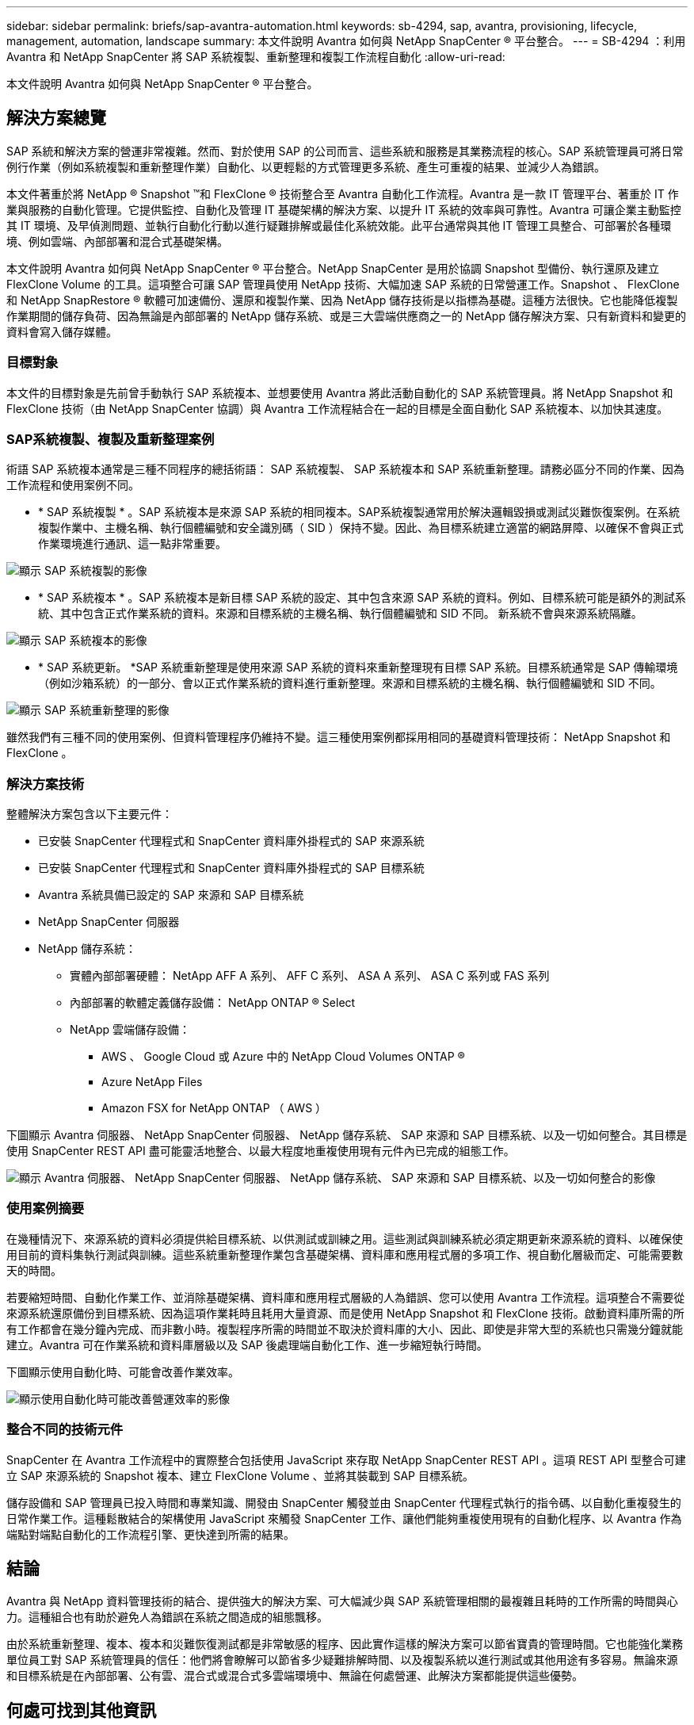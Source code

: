 ---
sidebar: sidebar 
permalink: briefs/sap-avantra-automation.html 
keywords: sb-4294, sap, avantra, provisioning, lifecycle, management, automation, landscape 
summary: 本文件說明 Avantra 如何與 NetApp SnapCenter ® 平台整合。 
---
= SB-4294 ：利用 Avantra 和 NetApp SnapCenter 將 SAP 系統複製、重新整理和複製工作流程自動化
:allow-uri-read: 


[role="lead"]
本文件說明 Avantra 如何與 NetApp SnapCenter ® 平台整合。



== 解決方案總覽

SAP 系統和解決方案的營運非常複雜。然而、對於使用 SAP 的公司而言、這些系統和服務是其業務流程的核心。SAP 系統管理員可將日常例行作業（例如系統複製和重新整理作業）自動化、以更輕鬆的方式管理更多系統、產生可重複的結果、並減少人為錯誤。

本文件著重於將 NetApp ® Snapshot ™和 FlexClone ® 技術整合至 Avantra 自動化工作流程。Avantra 是一款 IT 管理平台、著重於 IT 作業與服務的自動化管理。它提供監控、自動化及管理 IT 基礎架構的解決方案、以提升 IT 系統的效率與可靠性。Avantra 可讓企業主動監控其 IT 環境、及早偵測問題、並執行自動化行動以進行疑難排解或最佳化系統效能。此平台通常與其他 IT 管理工具整合、可部署於各種環境、例如雲端、內部部署和混合式基礎架構。

本文件說明 Avantra 如何與 NetApp SnapCenter ® 平台整合。NetApp SnapCenter 是用於協調 Snapshot 型備份、執行還原及建立 FlexClone Volume 的工具。這項整合可讓 SAP 管理員使用 NetApp 技術、大幅加速 SAP 系統的日常營運工作。Snapshot 、 FlexClone 和 NetApp SnapRestore ® 軟體可加速備份、還原和複製作業、因為 NetApp 儲存技術是以指標為基礎。這種方法很快。它也能降低複製作業期間的儲存負荷、因為無論是內部部署的 NetApp 儲存系統、或是三大雲端供應商之一的 NetApp 儲存解決方案、只有新資料和變更的資料會寫入儲存媒體。



=== 目標對象

本文件的目標對象是先前曾手動執行 SAP 系統複本、並想要使用 Avantra 將此活動自動化的 SAP 系統管理員。將 NetApp Snapshot 和 FlexClone 技術（由 NetApp SnapCenter 協調）與 Avantra 工作流程結合在一起的目標是全面自動化 SAP 系統複本、以加快其速度。



=== SAP系統複製、複製及重新整理案例

術語 SAP 系統複本通常是三種不同程序的總括術語： SAP 系統複製、 SAP 系統複本和 SAP 系統重新整理。請務必區分不同的作業、因為工作流程和使用案例不同。

* * SAP 系統複製 * 。SAP 系統複本是來源 SAP 系統的相同複本。SAP系統複製通常用於解決邏輯毀損或測試災難恢復案例。在系統複製作業中、主機名稱、執行個體編號和安全識別碼（ SID ）保持不變。因此、為目標系統建立適當的網路屏障、以確保不會與正式作業環境進行通訊、這一點非常重要。


image:sap-avantra-image1.png["顯示 SAP 系統複製的影像"]

* * SAP 系統複本 * 。SAP 系統複本是新目標 SAP 系統的設定、其中包含來源 SAP 系統的資料。例如、目標系統可能是額外的測試系統、其中包含正式作業系統的資料。來源和目標系統的主機名稱、執行個體編號和 SID 不同。 新系統不會與來源系統隔離。


image:sap-avantra-image2.png["顯示 SAP 系統複本的影像"]

* * SAP 系統更新。 *SAP 系統重新整理是使用來源 SAP 系統的資料來重新整理現有目標 SAP 系統。目標系統通常是 SAP 傳輸環境（例如沙箱系統）的一部分、會以正式作業系統的資料進行重新整理。來源和目標系統的主機名稱、執行個體編號和 SID 不同。


image:sap-avantra-image3.png["顯示 SAP 系統重新整理的影像"]

雖然我們有三種不同的使用案例、但資料管理程序仍維持不變。這三種使用案例都採用相同的基礎資料管理技術： NetApp Snapshot 和 FlexClone 。



=== 解決方案技術

整體解決方案包含以下主要元件：

* 已安裝 SnapCenter 代理程式和 SnapCenter 資料庫外掛程式的 SAP 來源系統
* 已安裝 SnapCenter 代理程式和 SnapCenter 資料庫外掛程式的 SAP 目標系統
* Avantra 系統具備已設定的 SAP 來源和 SAP 目標系統
* NetApp SnapCenter 伺服器
* NetApp 儲存系統：
+
** 實體內部部署硬體： NetApp AFF A 系列、 AFF C 系列、 ASA A 系列、 ASA C 系列或 FAS 系列
** 內部部署的軟體定義儲存設備： NetApp ONTAP ® Select
** NetApp 雲端儲存設備：
+
*** AWS 、 Google Cloud 或 Azure 中的 NetApp Cloud Volumes ONTAP ®
*** Azure NetApp Files
*** Amazon FSX for NetApp ONTAP （ AWS ）






下圖顯示 Avantra 伺服器、 NetApp SnapCenter 伺服器、 NetApp 儲存系統、 SAP 來源和 SAP 目標系統、以及一切如何整合。其目標是使用 SnapCenter REST API 盡可能靈活地整合、以最大程度地重複使用現有元件內已完成的組態工作。

image:sap-avantra-image4.png["顯示 Avantra 伺服器、 NetApp SnapCenter 伺服器、 NetApp 儲存系統、 SAP 來源和 SAP 目標系統、以及一切如何整合的影像"]



=== 使用案例摘要

在幾種情況下、來源系統的資料必須提供給目標系統、以供測試或訓練之用。這些測試與訓練系統必須定期更新來源系統的資料、以確保使用目前的資料集執行測試與訓練。這些系統重新整理作業包含基礎架構、資料庫和應用程式層的多項工作、視自動化層級而定、可能需要數天的時間。

若要縮短時間、自動化作業工作、並消除基礎架構、資料庫和應用程式層級的人為錯誤、您可以使用 Avantra 工作流程。這項整合不需要從來源系統還原備份到目標系統、因為這項作業耗時且耗用大量資源、而是使用 NetApp Snapshot 和 FlexClone 技術。啟動資料庫所需的所有工作都會在幾分鐘內完成、而非數小時。複製程序所需的時間並不取決於資料庫的大小、因此、即使是非常大型的系統也只需幾分鐘就能建立。Avantra 可在作業系統和資料庫層級以及 SAP 後處理端自動化工作、進一步縮短執行時間。

下圖顯示使用自動化時、可能會改善作業效率。

image:sap-avantra-image5.png["顯示使用自動化時可能改善營運效率的影像"]



=== 整合不同的技術元件

SnapCenter 在 Avantra 工作流程中的實際整合包括使用 JavaScript 來存取 NetApp SnapCenter REST API 。這項 REST API 型整合可建立 SAP 來源系統的 Snapshot 複本、建立 FlexClone Volume 、並將其裝載到 SAP 目標系統。

儲存設備和 SAP 管理員已投入時間和專業知識、開發由 SnapCenter 觸發並由 SnapCenter 代理程式執行的指令碼、以自動化重複發生的日常作業工作。這種鬆散結合的架構使用 JavaScript 來觸發 SnapCenter 工作、讓他們能夠重複使用現有的自動化程序、以 Avantra 作為端點對端點自動化的工作流程引擎、更快達到所需的結果。



== 結論

Avantra 與 NetApp 資料管理技術的結合、提供強大的解決方案、可大幅減少與 SAP 系統管理相關的最複雜且耗時的工作所需的時間與心力。這種組合也有助於避免人為錯誤在系統之間造成的組態飄移。

由於系統重新整理、複本、複本和災難恢復測試都是非常敏感的程序、因此實作這樣的解決方案可以節省寶貴的管理時間。它也能強化業務單位員工對 SAP 系統管理員的信任：他們將會瞭解可以節省多少疑難排解時間、以及複製系統以進行測試或其他用途有多容易。無論來源和目標系統是在內部部署、公有雲、混合式或混合式多雲端環境中、無論在何處營運、此解決方案都能提供這些優勢。



== 何處可找到其他資訊

若要深入瞭解本文所述資訊、請檢閱下列文件與網站：

* link:https://www.avantra.com/["Avantra"]
* link:../lifecycle/sc-copy-clone-introduction.html["利用SnapCenter 功能實現SAP HANA系統複製與複製作業自動化"]
* link:https://docs.netapp.com/us-en/snapcenter/sc-automation/reference_supported_rest_apis.html["支援REST API以供SnapCenter 支援Sfor Sfor Sfor Sfor Server和外掛程式"]




== 版本歷程記錄

[cols="25,25,50"]
|===
| 版本 | 日期 | 更新摘要 


| 版本 0.1 | 03.2024 | 第一稿。 


| 版本 0.2 | 03.2024 | 整合 NetApp 同仁的意見回饋。 


| 版本 0.3 | 04.2024 | 整合式要求的變更必須符合 NetApp 品牌設定標準 


| 版本 0.4 | 2024 年 6 月 | 轉換成 HTML 格式 
|===